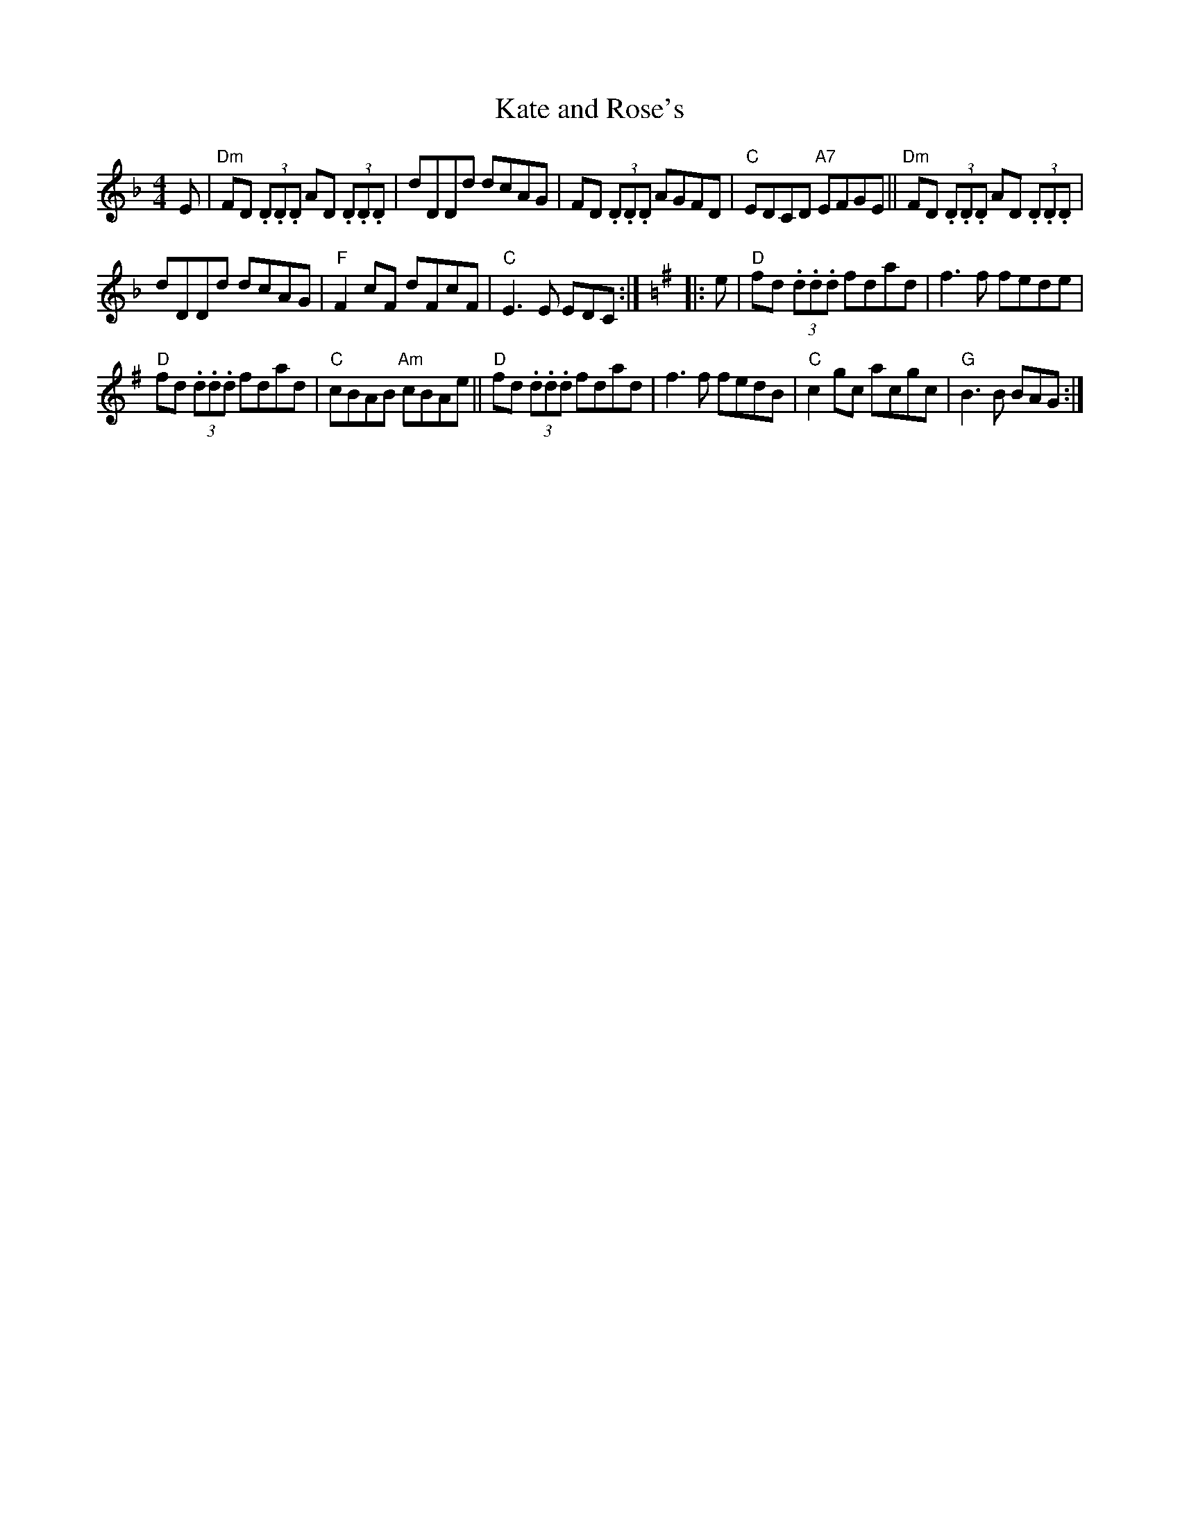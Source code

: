 X:1
T: Kate and Rose's
M: 4/4
L: 1/8
K: Dm
%
E | \
"Dm"FD (3.D.D.D AD (3.D.D.D | dDDd dcAG |\
FD (3.D.D.D AGFD | "C"EDCD "A7"EFGE ||\
"Dm"FD (3.D.D.D AD (3.D.D.D |
dDDd dcAG |\
"F"F2 cF dFcF | "C"E3 E EDC :|\
[K:Dmix] |: e |\
"D"fd (3.d.d.d fdad | f3 f fede |
"D"fd (3.d.d.d fdad | "C"cBAB "Am"cBAe ||\
"D"fd (3.d.d.d fdad | f3 f fedB |\
"C"c2 gc acgc | "G"B3 B BAG :|
%["transition" "G"B3z"E7"z4 |]
